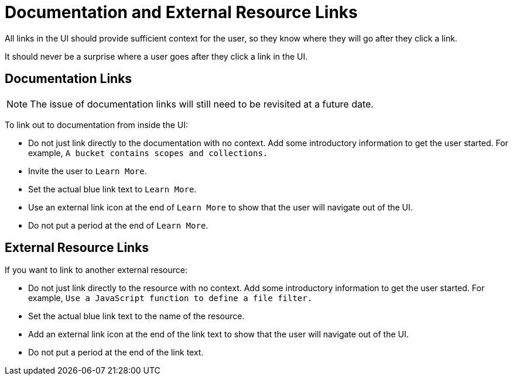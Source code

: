 = Documentation and External Resource Links

All links in the UI should provide sufficient context for the user, so they know where they will go after they click a link. 

It should never be a surprise where a user goes after they click a link in the UI. 

== Documentation Links

NOTE: The issue of documentation links will still need to be revisited at a future date.

To link out to documentation from inside the UI: 

* Do not just link directly to the documentation with no context. 
Add some introductory information to get the user started. 
For example, `A bucket contains scopes and collections.` 
* Invite the user to `Learn More`.
* Set the actual blue link text to `Learn More`.
* Use an external link icon at the end of `Learn More` to show that the user will navigate out of the UI.
* Do not put a period at the end of `Learn More`.

//* Do not just link directly to the documentation with no context. 
//Add some introductory information to get the user started. 
//For example, `A bucket contains scopes and collections.` 
//* Invite the user to `Read more in the Couchbase Documentation`.
//* Set the actual blue link text to *Couchbase Documentation*.
//* Add an external link icon at the end of *Couchbase Documentation* to show that the user will navigate out of the UI. 
//* Do not put a period at the end of *Couchbase Documentation*.

//image::LearnMoreLink.png["Text that says Use a bucket to store data in your Couchbase Capella database. Every bucket contains a hierarchy of scopes and collections to further organize your data. Read more in the Couchbase Documentation",align="center"]

== External Resource Links

If you want to link to another external resource: 

* Do not just link directly to the resource with no context. 
Add some introductory information to get the user started. 
For example, `Use a JavaScript function to define a file filter.`
* Set the actual blue link text to the name of the resource. 
* Add an external link icon at the end of the link text to show that the user will navigate out of the UI. 
* Do not put a period at the end of the link text. 